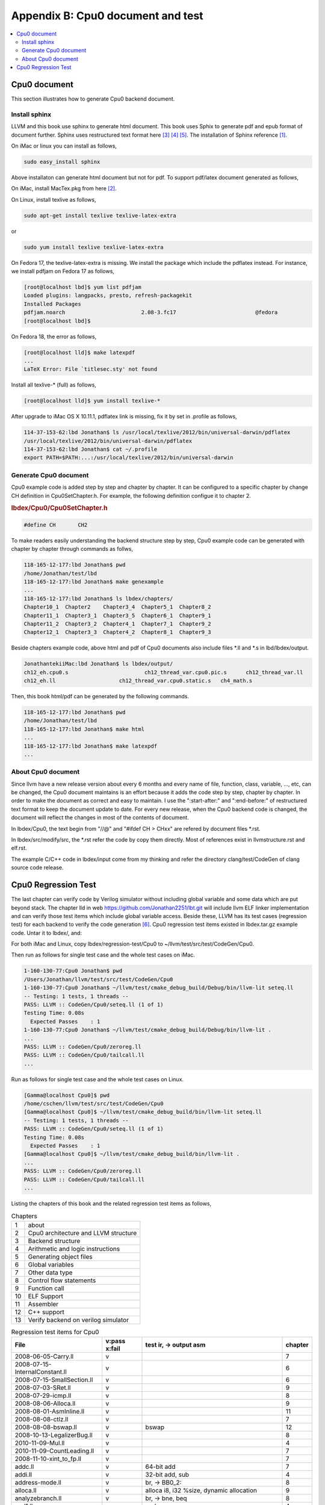 .. _sec-appendix-doc:

Appendix B: Cpu0 document and test
===================================

.. contents::
   :local:
   :depth: 4


Cpu0 document
---------------

This section illustrates how to generate Cpu0 backend document.


Install sphinx
~~~~~~~~~~~~~~~

LLVM and this book use sphinx to generate html document. This book uses Sphix to 
generate pdf and epub format of document further.
Sphinx uses restructured text format here [#rst-ref]_ [#rst-dir]_ [#rst]_.
The installation of Sphinx reference [#sphinx-install]_.

On iMac or linux you can install as follows,

.. code-block:: bash

  sudo easy_install sphinx

Above installaton can generate html document but not for pdf. 
To support pdf/latex document generated as follows,

On iMac, install MacTex.pkg from here [#maxtex]_.

On Linux, install texlive as follows,

.. code-block:: bash

  sudo apt-get install texlive texlive-latex-extra

or

.. code-block:: bash

  sudo yum install texlive texlive-latex-extra

On Fedora 17, the texlive-latex-extra is missing. We install the package which
include the pdflatex instead. For instance, we install pdfjam on Fedora 17 as
follows,


.. code-block:: bash

  [root@localhost lbd]$ yum list pdfjam
  Loaded plugins: langpacks, presto, refresh-packagekit
  Installed Packages
  pdfjam.noarch                        2.08-3.fc17                         @fedora
  [root@localhost lbd]$ 

On Fedora 18, the error as follows,

.. code-block:: bash

  [root@localhost lld]$ make latexpdf
  ...
  LaTeX Error: File `titlesec.sty' not found

Install all texlive-* (full) as follows,

.. code-block:: bash

  [root@localhost lld]$ yum install texlive-*
  

After upgrade to iMac OS X 10.11.1, pdflatex link is missing, fix it by set in 
.profile as follows,

.. code-block:: bash
  
  114-37-153-62:lbd Jonathan$ ls /usr/local/texlive/2012/bin/universal-darwin/pdflatex 
  /usr/local/texlive/2012/bin/universal-darwin/pdflatex
  114-37-153-62:lbd Jonathan$ cat ~/.profile
  export PATH=$PATH:...:/usr/local/texlive/2012/bin/universal-darwin


Generate Cpu0 document
~~~~~~~~~~~~~~~~~~~~~~~

Cpu0 example code is added step by step and chapter by chapter.
It can be configured to a specific chapter by change CH definition in 
Cpu0SetChapter.h. 
For example, the following definition configue it to chapter 2.

.. rubric:: lbdex/Cpu0/Cpu0SetChapter.h
.. code-block:: c++

  #define CH       CH2

To make readers easily understanding the backend structure step by step, Cpu0 
example code can be generated with chapter by chapter through commands as follws,

.. code-block:: bash

  118-165-12-177:lbd Jonathan$ pwd
  /home/Jonathan/test/lbd
  118-165-12-177:lbd Jonathan$ make genexample 
  ...
  118-165-12-177:lbd Jonathan$ ls lbdex/chapters/
  Chapter10_1  Chapter2    Chapter3_4  Chapter5_1  Chapter8_2
  Chapter11_1  Chapter3_1  Chapter3_5  Chapter6_1  Chapter9_1
  Chapter11_2  Chapter3_2  Chapter4_1  Chapter7_1  Chapter9_2
  Chapter12_1  Chapter3_3  Chapter4_2  Chapter8_1  Chapter9_3

Beside chapters example code, above html and pdf of Cpu0 documents also include
files \*.ll and \*.s in lbd/lbdex/output.
  
.. code-block:: bash

  JonathantekiiMac:lbd Jonathan$ ls lbdex/output/
  ch12_eh.cpu0.s			ch12_thread_var.cpu0.pic.s	ch12_thread_var.ll
  ch12_eh.ll			ch12_thread_var.cpu0.static.s	ch4_math.s
  
Then, this book html/pdf can be generated by the following commands.

.. code-block:: bash

  118-165-12-177:lbd Jonathan$ pwd
  /home/Jonathan/test/lbd
  118-165-12-177:lbd Jonathan$ make html
  ...
  118-165-12-177:lbd Jonathan$ make latexpdf
  ...


About Cpu0 document
~~~~~~~~~~~~~~~~~~~~~

Since llvm have a new release version about every 6 months and every name of 
file, function, class, variable, ..., etc, can be changed, the Cpu0 document
maintains is an effort because it adds the code step by step, chapter by chapter.
In order to make the document as correct and easy to maintain. I use the 
":start-after:" and ":end-before:" of restructured text format to keep the 
document update to date. 
For every new release, when the Cpu0 backend code is changed, the document will
reflect the changes in most of the contents of document.

In lbdex/Cpu0, the text begin from "//\@" and "\#ifdef CH > CHxx" are refered by 
document files \*.rst.

In lbdex/src/modify/src, the \*.rst refer the code by copy them directly.
Most of references exist in llvmstructure.rst and elf.rst.

The example C/C++ code in lbdex/input come from my thinking and refer the
directory clang/test/CodeGen of clang source code release.


Cpu0 Regression Test
----------------------

The last chapter can verify code by Verilog simulator without including global
variable and some data which are put beyond stack.
The chapter lld in web https://github.com/Jonathan2251/lbt.git will include
llvm ELF linker implementation and can verify those test items which include 
global variable access.
Beside these, LLVM has its test cases (regression test) for each backend to 
verify the code generation [#test]_. 
Cpu0 regression test items existed in lbdex.tar.gz example code. Untar it
to lbdex/, and:

For both iMac and Linux, copy lbdex/regression-test/Cpu0 to 
~/llvm/test/src/test/CodeGen/Cpu0.

Then run as follows for single test case and the whole test cases on iMac. 

.. code-block:: bash

  1-160-130-77:Cpu0 Jonathan$ pwd
  /Users/Jonathan/llvm/test/src/test/CodeGen/Cpu0
  1-160-130-77:Cpu0 Jonathan$ ~/llvm/test/cmake_debug_build/Debug/bin/llvm-lit seteq.ll
  -- Testing: 1 tests, 1 threads --
  PASS: LLVM :: CodeGen/Cpu0/seteq.ll (1 of 1)
  Testing Time: 0.08s
    Expected Passes    : 1
  1-160-130-77:Cpu0 Jonathan$ ~/llvm/test/cmake_debug_build/Debug/bin/llvm-lit .
  ...
  PASS: LLVM :: CodeGen/Cpu0/zeroreg.ll
  PASS: LLVM :: CodeGen/Cpu0/tailcall.ll
  ...


Run as follows for single test case and the whole test cases on Linux. 

.. code-block:: bash

  [Gamma@localhost Cpu0]$ pwd
  /home/cschen/llvm/test/src/test/CodeGen/Cpu0
  [Gamma@localhost Cpu0]$ ~/llvm/test/cmake_debug_build/bin/llvm-lit seteq.ll
  -- Testing: 1 tests, 1 threads --
  PASS: LLVM :: CodeGen/Cpu0/seteq.ll (1 of 1)
  Testing Time: 0.08s
    Expected Passes    : 1
  [Gamma@localhost Cpu0]$ ~/llvm/test/cmake_debug_build/bin/llvm-lit .
  ...
  PASS: LLVM :: CodeGen/Cpu0/zeroreg.ll
  PASS: LLVM :: CodeGen/Cpu0/tailcall.ll
  ...

Listing the chapters of this book and the related regression test items as
follows,

.. table:: Chapters

  ==== ==================
  1    about
  2    Cpu0 architecture and LLVM structure
  3    Backend structure
  4    Arithmetic and logic instructions
  5    Generating object files
  6    Global variables
  7    Other data type
  8    Control flow statements
  9    Function call
  10   ELF Support
  11   Assembler
  12   C++ support
  13   Verify backend on verilog simulator
  ==== ==================

.. table:: Regression test items for Cpu0

  ===============================  =============  =======================================================  ===========
  File                             v:pass x:fail  test ir, -> output asm                                   chapter
  ===============================  =============  =======================================================  ===========
  2008-06-05-Carry.ll              v                                                                       7
  2008-07-15-InternalConstant.ll   v                                                                       6
  2008-07-15-SmallSection.ll       v                                                                       6
  2008-07-03-SRet.ll               v                                                                       9
  2008-07-29-icmp.ll               v                                                                       8
  2008-08-06-Alloca.ll             v                                                                       9
  2008-08-01-AsmInline.ll          v                                                                       11
  2008-08-08-ctlz.ll               v                                                                       7
  2008-08-08-bswap.ll              v              bswap                                                    12
  2008-10-13-LegalizerBug.ll       v                                                                       8
  2010-11-09-Mul.ll                v                                                                       4                         
  2010-11-09-CountLeading.ll       v                                                                       7
  2008-11-10-xint_to_fp.ll         v                                                                       7
  addc.ll                          v              64-bit add                                               7
  addi.ll                          v              32-bit add, sub                                          4
  address-mode.ll                  v              br, -> BB0_2:                                            8
  alloca.ll                        v              alloca i8, i32 %size, dynamic allocation                 9
  analyzebranch.ll                 v              br, -> bne, beq                                          8
  and1.ll                          v              and                                                      4
  asm-large-immediate.ll           v              inline asm                                               11
  atomic-1.ll                      v              atomic                                                   12
  atomic-2.ll                      v              atomic                                                   12
  atomics.ll                       v              atomic                                                   12
  atomics-index.ll                 v              atomic                                                   12
  atomics-fence.ll                 v              atomic                                                   12
  br-jmp.ll                        v              br, -> jmp                                               8
  brockaddress.ll                  v              blockaddress, -> lui, ori                                8
  cmov.ll                          v              select, -> movn, movz                                    8
  cprestore.ll                     v              -> .cprestore                                            9
  div.ll                           v              sdiv, -> div, mflo                                       4
  divrem.ll                        v              sdiv, srem, udiv, urem, -> div, divu                     4
  div_rem.ll                       v              sdiv, srem, -> div, mflo, mfhi                           4
  divu.ll                          v              udiv, -> divu, mflo                                      4
  divu_reml.ll                     v              udiv, urem -> div, mflo, mfhi                            4
  double2int.ll                    v              double to int, -> %call16(__fixdfsi)                     7
  eh-dwraf-cfa.ll                  v                                                                       9
  eh-return32.ll                   v              Spill and reload all registers used for exception        9 
  eh.ll                            v              c++ exception handling                                   12
  ex2.ll                           v              c++ exception handling                                   12
  fastcc.ll                        v              No effect in fastcc but can pass                         9
  fneg.ll                          v              verify Cpu0 don't uses hard float instruction            7
  fp-spill-reload.ll               v              -> st $fp, ld $fp                                        9
  frame-address.ll                 v              addu $2, $zero, $fp                                      9
  global-address.ll                v              global address, global variable                          6
  global-pointer.ll                v              global register load and retore, -> .cpload, .cprestore  9
  gprestore.ll                     v              global register retore, -> .cprestore                    9
  helloworld.ll                    v              global register load and retore, -> .cpload, .cprestore  9
  hf16_1.ll                        v              function call in PIC, -> ld, jalr                        9
  i32k.ll                          v              argument of constant int passing in register             9 
  i64arg.ll                        v              argument of constant 64-bit passing in register          9 
  imm.ll                           v              return constant 32-bit in register                       9 
  indirectcall.ll                  v              indirect function call                                   9
  init-array.ll                    v              check .init                                              6
  inlineasm_constraint.ll          v              inline asm                                               11
  inlineasm-cnstrnt-reg.ll         v              -                                                        11
  inlineasmmemop.ll                v              -                                                        11
  inlineasm-operand-code.ll        v              -                                                        11
  internalfunc.ll                  v              internal function                                        9
  jstat.ll                         v              switch, -> JTI                                           8
  largefr1.ll                      v              large frame                                              3
  largeimm1.ll                     v              large immediate (32-bit, not 16-bit), -> lui, addiu      3
  largeimmprinting.ll              v              large imm passing in register                            3
  lb1.ll                           v              load i8*, sext i8, -> lb                                 7
  lbu1.ll                          v              load i8*, zext i8, -> lbu                                7
  lh1.ll                           v              load i16*, sext i16, -> lh                               7
  lhu1.ll                          v              load i16*, zext i16, -> lhu                              7
  llcarry.ll                       v              64-bit add sub                                           7
  longbranch.ll                    v                                                                       8
  machineverifier.ll               v              delay slot, (comment in machineverifier.ll)              8
  mipslopat.ll                     v              no check output (comment in mipslopat.ll)                6
  misha.ll                         v              miss alignment half word access                          7
  module-asm.ll                    v              module asm                                               11
  module-asm-cpu032II.ll           v              module asm                                               11
  mul.ll                           v              mul                                                      4
  mulll.ll                         v              64-bit mul                                               4
  mulull.ll                        v              64-bit mul                                               4
  not1.ll                          v              not 1                                                    4
  null.ll                          v              ret i32 0, -> ret	$lr                                    3
  o32_cc_byval.ll                  v              by value                                                 9
  o32_cc_vararg.ll                 v              variable argument                                        9
  private.ll                       v              private function call                                    9
  rem.ll                           v              srem, -> div, mfhi                                       4
  remat-immed-load.ll              v              immediate load                                           3
  remul.ll                         v              urem, -> div, mfhi                                       4
  return-vector-float4.ll          v              return vector, -> lui lui ...                            3
  return-vector.ll                 v              return vector, -> ld ld ..., st st ...                   3
  return_address.ll                v              llvm.returnaddress, -> addu	$2, $zero, $lr             9
  rotate.ll                        v              rotl, rotr, -> rolv, rol, rorv                           4
  sb1.ll                           v              store i8, sb                                             7
  select.ll                        v              select, -> movn, movz                                    8
  seleq.ll                         v              following for br with different condition                8
  seleqk.ll                        v              -                                                        8
  selgek.ll                        v              -                                                        8
  selgt.ll                         v              -                                                        8
  selle.ll                         v              -                                                        8
  selltk.ll                        v              -                                                        8
  selne.ll                         v              -                                                        8
  selnek.ll                        v              -                                                        8
  seteq.ll                         v              -                                                        8
  seteqz.ll                        v              -                                                        8
  setge.ll                         v              -                                                        8
  setgek.ll                        v              -                                                        8
  setle.ll                         v              -                                                        8
  setlt.ll                         v              -                                                        8
  setltk.ll                        v              -                                                        8
  setne.ll                         v              -                                                        8
  setuge.ll                        v              -                                                        8
  setugt.ll                        v              -                                                        8
  setule.ll                        v              -                                                        8
  setult.ll                        v              -                                                        8
  setultk.ll                       v              -                                                        8
  sext_inreg.ll                    v              sext i1, -> shl, sra                                     4
  shift-parts.ll                   v              64-bit shl, lshr, ashr, -> call function                 9
  shl1.ll                          v              shl, -> shl                                              4
  shl2.ll                          v              shl, -> shlv                                             4
  shr1.ll                          v              shr, -> shr                                              4
  shr2.ll                          v              shr, -> shrv                                             4
  sitofp-selectcc-opt.ll           v              comment in sitofp-selectcc-opt.ll                        7
  small-section-reserve-gp.ll      v              Cpu0 option -cpu0-use-small-section=true                 6
  sra1.ll                          v              ashr, -> sra                                             4
  sra2.ll                          v              ashr, -> srav                                            4
  stacksave-restore.ll             v                                                                       9
  stacksize.ll                     v              comment in stacksize.ll                                  9
  stchar.ll                        v              load and store i16, i8                                   7
  stldst.ll                        v              register sp spill                                        9
  sub1.ll                          v              sub, -> addiu                                            4
  sub2.ll                          v              sub, -> sub                                              4
  tailcall.ll                      v              tail call                                                9
  tls.ll                           v              ir thread_local global is for c++ "__thread int b;"      12
  tls-alias.ll                     v              thread_local global and thread local alias               12
  tls-models.ll                    v              ir external/internal thread_local global                 12
  uitofp.ll                        v              integer2float, uitofp, -> jsub __floatunsisf             9
  uli.ll                           v              unalignment init, -> sb sb ...                           6
  unalignedload.ll                 v              unalignment init, -> sb sb ...                           6
  vector-setcc.ll                  v                                                                       7
  weak.ll                          v              extern_weak function, -> .weak                           9
  xor1.ll                          v              xor, -> xor                                              4
  zeroreg.ll                       v              check register $zero                                     4
  ===============================  =============  =======================================================  ===========
  

These supported test items are in lbdex/regression-test/Cpu0 which can be 
gotten from untar lbdex.tar.gz.


.. [#sphinx-install] http://docs.geoserver.org/latest/en/docguide/install.html

.. [#maxtex] http://www.tug.org/mactex/

.. [#rst-ref] http://docutils.sourceforge.net/docs/ref/rst/restructuredtext.html

.. [#rst-dir] http://docutils.sourceforge.net/docs/ref/rst/directives.html

.. [#rst] http://docutils.sourceforge.net/rst.html

.. [#test] http://llvm.org/docs/TestingGuide.html

.. [#lbd] https://github.com/Jonathan2251/lbd.git

